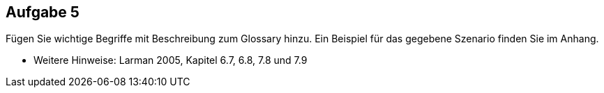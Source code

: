 == Aufgabe 5
Fügen Sie wichtige Begriffe mit Beschreibung zum Glossary hinzu. Ein Beispiel für
das gegebene Szenario finden Sie im Anhang.

* Weitere Hinweise: Larman 2005, Kapitel 6.7, 6.8, 7.8 und 7.9